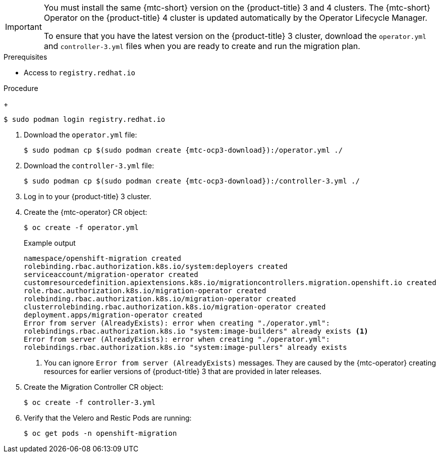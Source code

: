 // Module included in the following assemblies:
//
// * migration/migrating_3_4/deploying-cam-3-4.adoc
[id="migration-installing-cam-operator-ocp-3_{context}"]
ifdef::migrating-3-4[]
= Installing the {mtc-operator} on an {product-title} 3 source cluster

You can install the {mtc-operator} manually on an {product-title} 3 source cluster.
endif::[]
ifdef::disconnected-3-4[]
= Installing the {mtc-operator} on an {product-title} 3 source cluster in a restricted environment

You can create a manifest file based on the {mtc-operator} image and edit the manifest to point to your local image registry. Then, you can use the local image to create the {mtc-operator} on an {product-title} 3 source cluster.
endif::[]

[IMPORTANT]
====
You must install the same {mtc-short} version on the {product-title} 3 and 4 clusters. The {mtc-short} Operator on the {product-title} 4 cluster is updated automatically by the Operator Lifecycle Manager.

To ensure that you have the latest version on the {product-title} 3 cluster, download the `operator.yml` and `controller-3.yml` files when you are ready to create and run the migration plan.
====

.Prerequisites

* Access to `registry.redhat.io`
ifdef::migrating-3-4[]
* {product-title} 3 cluster configured to pull images from `registry.redhat.io`
+
To pull images, you must link:https://access.redhat.com/solutions/3772061[create an `imagestreamsecret`] and copy it to each node in your cluster.
endif::[]
ifdef::disconnected-3-4[]
* Linux workstation with unrestricted network access
* Mirror registry that supports link:https://docs.docker.com/registry/spec/manifest-v2-2/[Docker v2-2]
* Custom Operator catalog pushed to a mirror registry
endif::[]

.Procedure

ifdef::migrating-3-4[]
. Log in to `registry.redhat.io` with your Red Hat Customer Portal credentials:
endif::[]
ifdef::disconnected-3-4[]
. On the workstation with unrestricted network access, log in to `registry.redhat.io` with your Red Hat Customer Portal credentials:
endif::[]
+
[source,terminal]
----
$ sudo podman login registry.redhat.io
----

. Download the `operator.yml` file:
+
[source,terminal,subs="attributes+"]
----
$ sudo podman cp $(sudo podman create {mtc-ocp3-download}):/operator.yml ./
----

. Download the `controller-3.yml` file:
+
[source,terminal,subs="attributes+"]
----
$ sudo podman cp $(sudo podman create {mtc-ocp3-download}):/controller-3.yml ./
----

ifdef::disconnected-3-4[]
. Obtain the Operator image value from the `mapping.txt` file that was created when you ran the `oc adm catalog mirror` on the {product-title} 4 cluster:
+
[source,terminal,subs="attributes+"]
----
$ grep openshift-migration-rhel7-operator ./mapping.txt | grep {mtc-rhcam-folder}
----
+
The output shows the mapping between the `registry.redhat.io` image and your mirror registry image.
+
.Example output
[source,terminal,subs="attributes+"]
----
registry.redhat.io/{mtc-rhcam-folder}/openshift-migration-rhel7-operator@sha256:468a6126f73b1ee12085ca53a312d1f96ef5a2ca03442bcb63724af5e2614e8a=<registry.apps.example.com>/{mtc-rhcam-folder}/openshift-migration-rhel7-operator
----

. Update the `image` and `REGISTRY` values in the `operator.yml` file:
+
[source,yaml,subs="attributes+"]
----
containers:
  - name: ansible
    image: <registry.apps.example.com>/{mtc-rhcam-folder}/openshift-migration-rhel7-operator@sha256:<468a6126f73b1ee12085ca53a312d1f96ef5a2ca03442bcb63724af5e2614e8a> <1>
...
  - name: operator
    image: <registry.apps.example.com>/{mtc-rhcam-folder}/openshift-migration-rhel7-operator@sha256:<468a6126f73b1ee12085ca53a312d1f96ef5a2ca03442bcb63724af5e2614e8a> <2>
...
    env:
    - name: REGISTRY
      value: <registry.apps.example.com> <2>
----
<1> Specify your mirror registry and the `sha256` value of the Operator image in the `mapping.txt` file.
<2> Specify your mirror registry and the `sha256` value of the Operator image in the `mapping.txt` file.
<3> Specify your mirror registry.
endif::[]

. Log in to your {product-title} 3 cluster.

ifdef::migrating-3-4[]
. Verify that the cluster can authenticate with `registry.redhat.io`:
+
[source,terminal]
----
$ oc run test --image registry.redhat.io/ubi8 --command sleep infinity
----
endif::[]

. Create the {mtc-operator} CR object:
+
[source,terminal]
----
$ oc create -f operator.yml
----
+
.Example output
[source,terminal]
----
namespace/openshift-migration created
rolebinding.rbac.authorization.k8s.io/system:deployers created
serviceaccount/migration-operator created
customresourcedefinition.apiextensions.k8s.io/migrationcontrollers.migration.openshift.io created
role.rbac.authorization.k8s.io/migration-operator created
rolebinding.rbac.authorization.k8s.io/migration-operator created
clusterrolebinding.rbac.authorization.k8s.io/migration-operator created
deployment.apps/migration-operator created
Error from server (AlreadyExists): error when creating "./operator.yml":
rolebindings.rbac.authorization.k8s.io "system:image-builders" already exists <1>
Error from server (AlreadyExists): error when creating "./operator.yml":
rolebindings.rbac.authorization.k8s.io "system:image-pullers" already exists
----
<1> You can ignore `Error from server (AlreadyExists)` messages. They are caused by the {mtc-operator} creating resources for earlier versions of {product-title} 3 that are provided in later releases.

. Create the Migration Controller CR object:
+
[source,terminal]
----
$ oc create -f controller-3.yml
----

. Verify that the Velero and Restic Pods are running:
+
[source,terminal]
----
$ oc get pods -n openshift-migration
----
